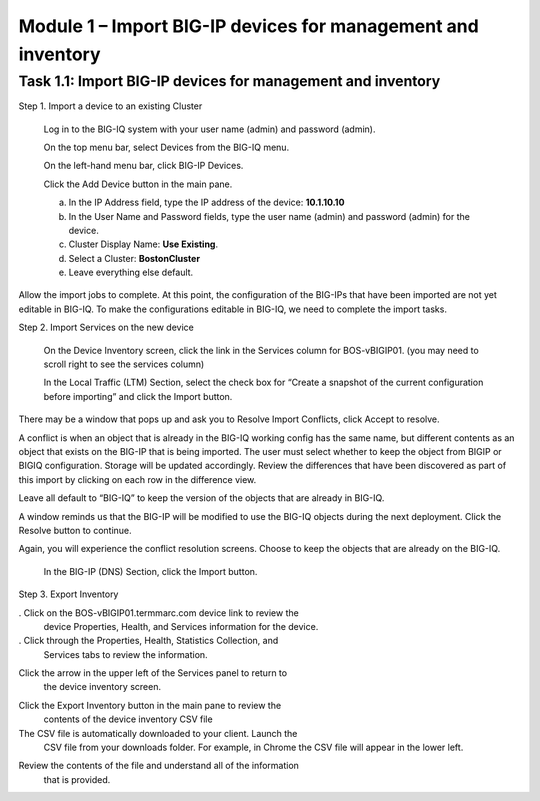 Module 1 – Import BIG-IP devices for management and inventory
-----------------------------------

Task 1.1: Import BIG-IP devices for management and inventory
~~~~~~~~~~~~~~~~~~~~~~~~~~~~~~~~~~~~~~~~~~~~~~~~~~~~~~~~~~~~

Step 1. Import a device to an existing Cluster

   Log in to the BIG-IQ system with your user name (admin) and password
   (admin).

   On the top menu bar, select Devices from the BIG-IQ menu.

   On the left-hand menu bar, click BIG-IP Devices.

   Click the Add Device button in the main pane.

   a. In the IP Address field, type the IP address of the device:
      **10.1.10.10**

   b. In the User Name and Password fields, type the user name (admin)
      and password (admin) for the device.

   c. Cluster Display Name: **Use Existing**.

   d. Select a Cluster: **BostonCluster**

   e. Leave everything else default.

.. image:: image/image1.png

   Click the Add button to add this device to BIG-IQ.

   BIG-IQ now exchanges certs with the BIG-IP and pops up a window for
   the administrator to select which modules to manage from BIG-IQ. For
   this device, select LTM, ASM, AFM and DNS Services. Keep the
   Statistics monitoring boxes all checked, and then click the Continue
   button.

.. image:: image/image2.png

   The discovery process will start, and you should see a screen similar
   to the following screenshot. At this point, BIG-IQ is using REST
   calls to the BIG-IP to pull the selected parts of the BIG-IP
   configuration into BIG-IQ.

.. image:: image/image3.png

Allow the import jobs to complete. At this point, the configuration of
the BIG-IPs that have been imported are not yet editable in BIG-IQ. To
make the configurations editable in BIG-IQ, we need to complete the
import tasks.

Step 2. Import Services on the new device

   On the Device Inventory screen, click the link in the
   Services column for BOS-vBIGIP01. (you may need to scroll right to
   see the services column)

   In the Local Traffic (LTM) Section, select the check box for “Create
   a snapshot of the current configuration before importing” and click
   the Import button.

.. image:: image/image4.png

   In the Application Security (ASM) Section, select the check box for
   “Create a snapshot of the current configuration before importing” and
   click the Import button.

.. image:: image/image5.png

There may be a window that pops up and ask you to Resolve Import
Conflicts, click Accept to resolve.

A conflict is when an object that is already in the BIG-IQ working
config has the same name, but different contents as an object that
exists on the BIG-IP that is being imported. The user must select
whether to keep the object from BIGIP or BIGIQ configuration. Storage
will be updated accordingly. Review the differences that have been
discovered as part of this import by clicking on each row in the
difference view.

Leave all default to “BIG-IQ” to keep the version of the objects that
are already in BIG-IQ.

.. image:: image/image6.png

   Click the continue button.

A window reminds us that the BIG-IP will be modified to use the BIG-IQ
objects during the next deployment. Click the Resolve button to
continue.

.. image:: image/image7.png

   In the Advanced Firewall (AFM) Section, select the check box for
   “Create a snapshot of the current configuration before importing” and
   click the Import button.

.. image:: image/image8.png

Again, you will experience the conflict resolution screens. Choose to
keep the objects that are already on the BIG-IQ.

   In the BIG-IP (DNS) Section, click the Import button.

.. image:: image/image9.png

   Click the back arrow button at the top of the section to return to
   the inventory.

.. image:: image/image10.png

   Once you have completed all of the import tasks for BOS-vBIGIP02,
   click the arrow in the upper left of the Services panel to return to
   the device inventory screen.

.. image:: image/image11.png

Step 3. Export Inventory

. Click on the BOS-vBIGIP01.termmarc.com device link to review the
   device Properties, Health, and Services information for the device.

. Click through the Properties, Health, Statistics Collection, and
   Services tabs to review the information.

.. image:: image/image12.png

Click the arrow in the upper left of the Services panel to return to
   the device inventory screen.

.. image:: image/image13.png

Click the Export Inventory button in the main pane to review the
   contents of the device inventory CSV file

The CSV file is automatically downloaded to your client. Launch the
   CSV file from your downloads folder. For example, in Chrome the CSV
   file will appear in the lower left.

.. image:: image/image14.png

Review the contents of the file and understand all of the information
   that is provided.

.. image:: image/image15.png

